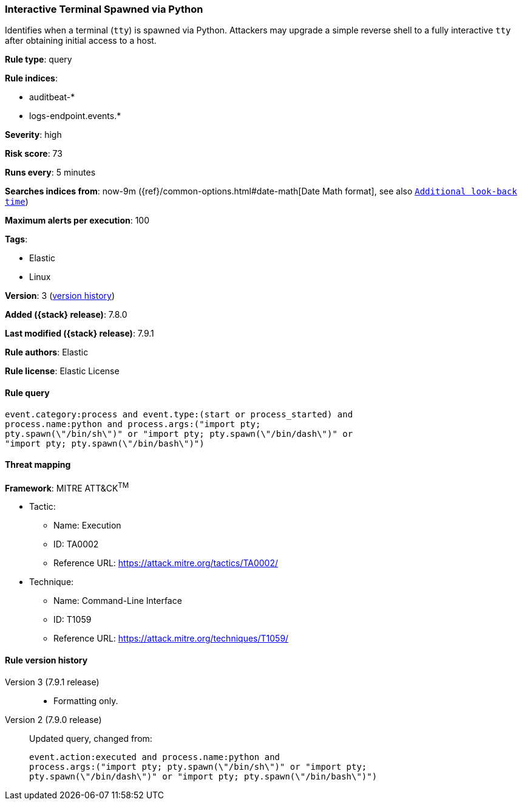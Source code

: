 [[interactive-terminal-spawned-via-python]]
=== Interactive Terminal Spawned via Python

Identifies when a terminal (`tty`) is spawned via Python. Attackers may upgrade
a simple reverse shell to a fully interactive `tty` after obtaining initial
access to a host.

*Rule type*: query

*Rule indices*:

* auditbeat-*
* logs-endpoint.events.*

*Severity*: high

*Risk score*: 73

*Runs every*: 5 minutes

*Searches indices from*: now-9m ({ref}/common-options.html#date-math[Date Math format], see also <<rule-schedule, `Additional look-back time`>>)

*Maximum alerts per execution*: 100

*Tags*:

* Elastic
* Linux

*Version*: 3 (<<interactive-terminal-spawned-via-python-history, version history>>)

*Added ({stack} release)*: 7.8.0

*Last modified ({stack} release)*: 7.9.1

*Rule authors*: Elastic

*Rule license*: Elastic License

==== Rule query


[source,js]
----------------------------------
event.category:process and event.type:(start or process_started) and
process.name:python and process.args:("import pty;
pty.spawn(\"/bin/sh\")" or "import pty; pty.spawn(\"/bin/dash\")" or
"import pty; pty.spawn(\"/bin/bash\")")
----------------------------------

==== Threat mapping

*Framework*: MITRE ATT&CK^TM^

* Tactic:
** Name: Execution
** ID: TA0002
** Reference URL: https://attack.mitre.org/tactics/TA0002/
* Technique:
** Name: Command-Line Interface
** ID: T1059
** Reference URL: https://attack.mitre.org/techniques/T1059/

[[interactive-terminal-spawned-via-python-history]]
==== Rule version history

Version 3 (7.9.1 release)::
* Formatting only.

Version 2 (7.9.0 release)::
Updated query, changed from:
+
[source, js]
----------------------------------
event.action:executed and process.name:python and
process.args:("import pty; pty.spawn(\"/bin/sh\")" or "import pty;
pty.spawn(\"/bin/dash\")" or "import pty; pty.spawn(\"/bin/bash\")")
----------------------------------

